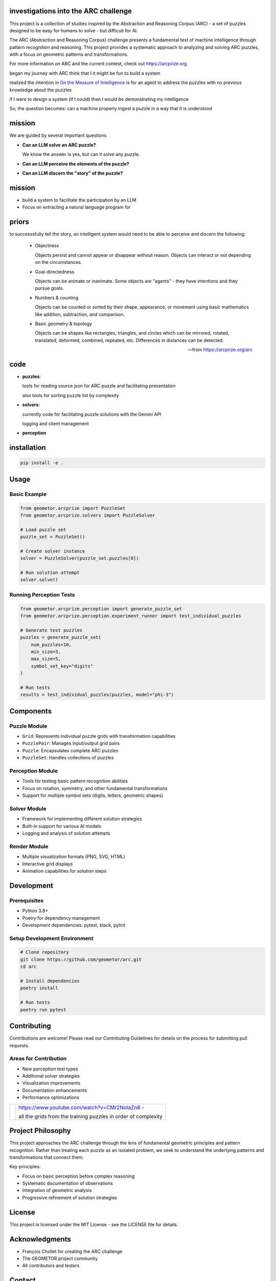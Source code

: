 investigations into the ARC challenge
-------------------------------------

.. image:: ./docsrc/_static/arc-banner.png

.. contents:: 
   :local:

This project is a collection of studies inspired by the Abstraction and
Reasoning Corpus (ARC) - a set of puzzles designed to be easy for humans
to solve - but difficult for AI. 

The ARC (Abstraction and Reasoning Corpus) challenge presents a fundamental test
of machine intelligence through pattern recognition and reasoning. This project
provides a systematic approach to analyzing and solving ARC puzzles, with a focus
on geometric patterns and transformations.


For more information on ARC and the current contest, check out https://arcprize.org

began my journey with ARC think that I it might be fun to build a system 

realized the intention in `On the Measure of Intelligence`_ is for an agent to address the puzzles with
no previous knowledge about the puzzles

if I were to design a system (if I could) then I would be demonstrating my
intelligence

So, the question becomes: can a machine properly ingest a puzzle in a way that
it is understood

.. _On the Measure of Intelligence: https://arxiv.org/pdf/1911.01547



mission
-------

We are guided by several important questions


- **Can an LLM solve an ARC puzzle?**

  We know the answer is yes, but can it solve any puzzle.

- **Can an LLM perceive the elements of the puzzle?**



- **Can an LLM discern the "story" of the puzzle?**


mission
-------

- build a system to facilitate the participation by an LLM 
- Focus on extracting a natural language program for 

priors
------

to successsfully tell the story, an intelligent system would need to be able to
perceive and discern the following:


    - Objectness

      Objects persist and cannot appear or disappear without reason. Objects can interact or not depending on the circumstances.

    - Goal-directedness

      Objects can be animate or inanimate. Some objects are "agents" - they have intentions and they pursue goals.

    - Numbers & counting

      Objects can be counted or sorted by their shape, appearance, or movement using basic mathematics like addition, subtraction, and comparison.

    - Basic geometry & topology

      Objects can be shapes like rectangles, triangles, and circles which can be
      mirrored, rotated, translated, deformed, combined, repeated, etc.
      Differences in distances can be detected.

    -- from https://arcprize.org/arc

code
----

- **puzzles**: 
  
  tools for reading source json for ARC puzzle and facilitating presentation

  also tools for sorting puzzle list by complexity

- **solvers**: 
  
  currently code for facilitating puzzle solutions with the Gemini API

  logging and client management

- **perception**





installation
-----------




.. code-block:: bash

    pip install -e .

Usage
-----

Basic Example
~~~~~~~~~~~~

.. code-block:: python

    from geometor.arcprize import PuzzleSet
    from geometor.arcprize.solvers import PuzzleSolver

    # Load puzzle set
    puzzle_set = PuzzleSet()

    # Create solver instance
    solver = PuzzleSolver(puzzle_set.puzzles[0])

    # Run solution attempt
    solver.solve()

Running Perception Tests
~~~~~~~~~~~~~~~~~~~~~~~

.. code-block:: python

    from geometor.arcprize.perception import generate_puzzle_set
    from geometor.arcprize.perception.experiment_runner import test_individual_puzzles

    # Generate test puzzles
    puzzles = generate_puzzle_set(
        num_puzzles=10,
        min_size=3,
        max_size=5,
        symbol_set_key="digits"
    )

    # Run tests
    results = test_individual_puzzles(puzzles, model="phi-3")

Components
---------

Puzzle Module
~~~~~~~~~~~~
- ``Grid``: Represents individual puzzle grids with transformation capabilities
- ``PuzzlePair``: Manages input/output grid pairs
- ``Puzzle``: Encapsulates complete ARC puzzles
- ``PuzzleSet``: Handles collections of puzzles

Perception Module
~~~~~~~~~~~~~~~
- Tools for testing basic pattern recognition abilities
- Focus on rotation, symmetry, and other fundamental transformations
- Support for multiple symbol sets (digits, letters, geometric shapes)

Solver Module
~~~~~~~~~~~
- Framework for implementing different solution strategies
- Built-in support for various AI models
- Logging and analysis of solution attempts

Render Module
~~~~~~~~~~~
- Multiple visualization formats (PNG, SVG, HTML)
- Interactive grid displays
- Animation capabilities for solution steps

Development
----------

Prerequisites
~~~~~~~~~~~~
- Python 3.8+
- Poetry for dependency management
- Development dependencies: pytest, black, pylint

Setup Development Environment
~~~~~~~~~~~~~~~~~~~~~~~~~~

.. code-block:: bash

    # Clone repository
    git clone https://github.com/geometor/arc.git
    cd arc

    # Install dependencies
    poetry install

    # Run tests
    poetry run pytest

Contributing
-----------

Contributions are welcome! Please read our Contributing Guidelines for details on
the process for submitting pull requests.

Areas for Contribution
~~~~~~~~~~~~~~~~~~~
- New perception test types
- Additional solver strategies
- Visualization improvements
- Documentation enhancements
- Performance optimizations

.. |ytimg| image::  https://img.youtube.com/vi/CMr2NoIaZn8/2.jpg
   :target: https://www.youtube.com/watch?v=CMr2NoIaZn8


.. list-table::

   * - |ytimg|
     - https://www.youtube.com/watch?v=CMr2NoIaZn8 - 

       all the grids from the training puzzles in order of complexity

Project Philosophy
----------------

This project approaches the ARC challenge through the lens of fundamental geometric
principles and pattern recognition. Rather than treating each puzzle as an isolated
problem, we seek to understand the underlying patterns and transformations that
connect them.

Key principles:

- Focus on basic perception before complex reasoning
- Systematic documentation of observations
- Integration of geometric analysis
- Progressive refinement of solution strategies

License
-------

This project is licensed under the MIT License - see the LICENSE file for details.

Acknowledgments
-------------

- François Chollet for creating the ARC challenge
- The GEOMETOR project community
- All contributors and testers

Contact
-------

:GitHub: `@phiarchitect <https://github.com/phiarchitect>`_
:Project: `GEOMETOR/ARC <https://github.com/geometor/arcprize>`_

.. note::
    This project is part of the GEOMETOR initiative, exploring fundamental
    patterns and relationships in mathematics and nature.
